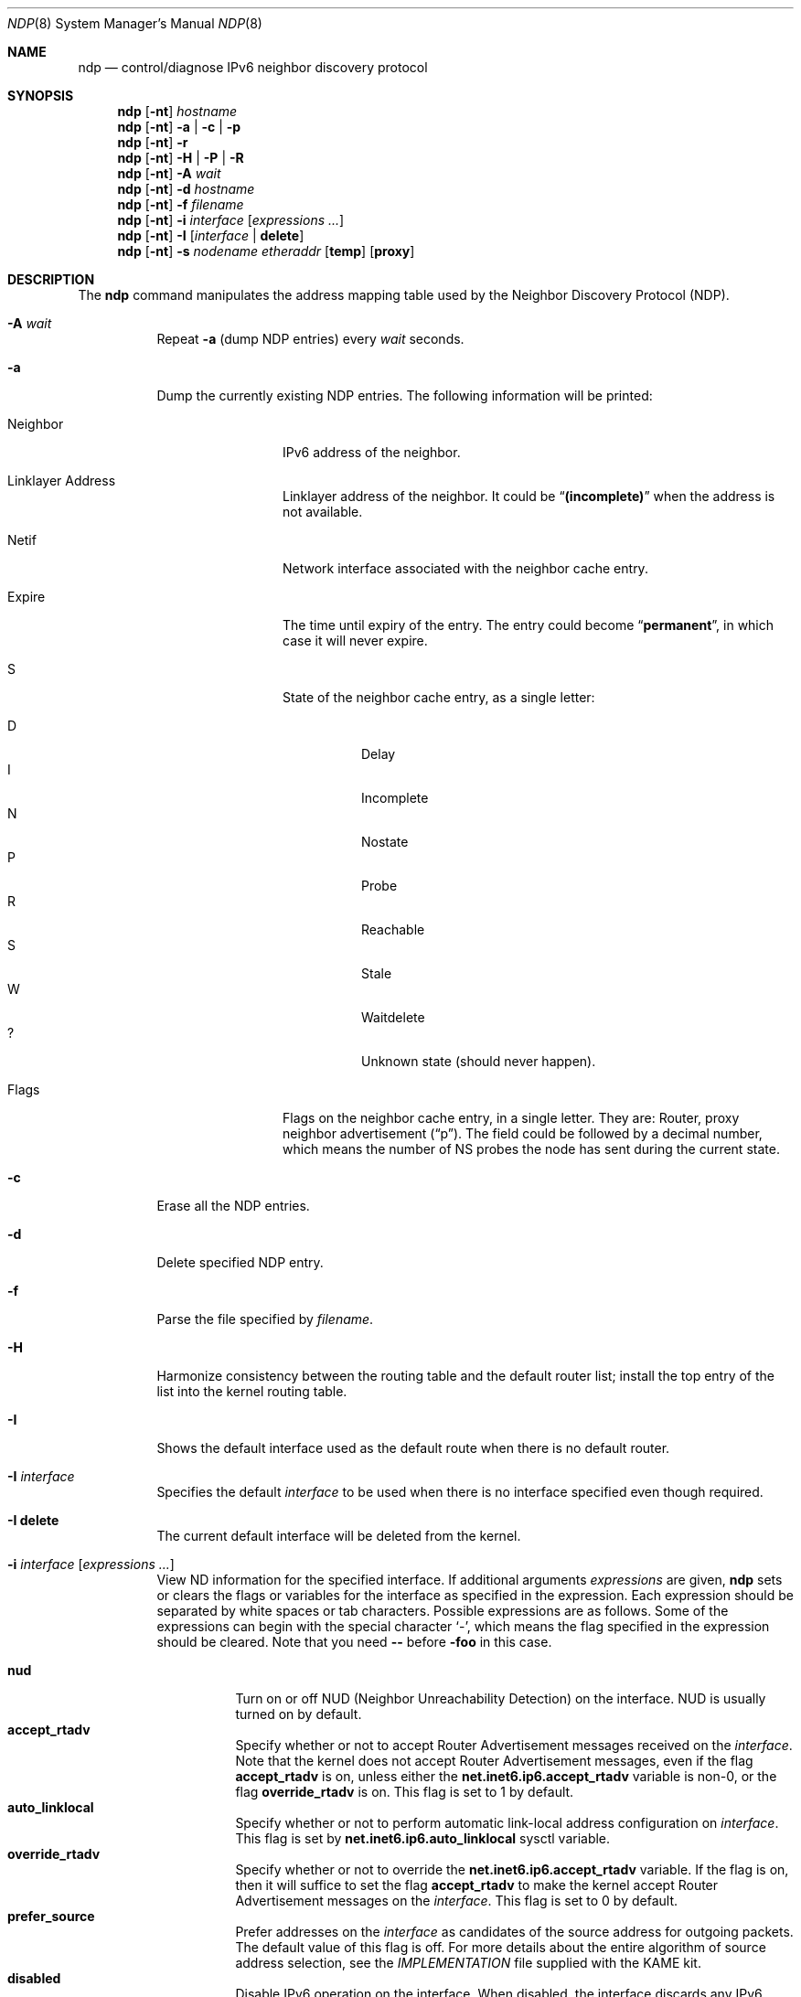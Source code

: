 .\"	$NetBSD: ndp.8,v 1.28 2018/02/14 06:52:41 maxv Exp $
.\"	$KAME: ndp.8,v 1.33 2005/10/19 14:57:42 suz Exp $
.\"
.\" Copyright (C) 1995, 1996, 1997, and 1998 WIDE Project.
.\" All rights reserved.
.\"
.\" Redistribution and use in source and binary forms, with or without
.\" modification, are permitted provided that the following conditions
.\" are met:
.\" 1. Redistributions of source code must retain the above copyright
.\"    notice, this list of conditions and the following disclaimer.
.\" 2. Redistributions in binary form must reproduce the above copyright
.\"    notice, this list of conditions and the following disclaimer in the
.\"    documentation and/or other materials provided with the distribution.
.\" 3. Neither the name of the project nor the names of its contributors
.\"    may be used to endorse or promote products derived from this software
.\"    without specific prior written permission.
.\"
.\" THIS SOFTWARE IS PROVIDED BY THE PROJECT AND CONTRIBUTORS ``AS IS'' AND
.\" ANY EXPRESS OR IMPLIED WARRANTIES, INCLUDING, BUT NOT LIMITED TO, THE
.\" IMPLIED WARRANTIES OF MERCHANTABILITY AND FITNESS FOR A PARTICULAR PURPOSE
.\" ARE DISCLAIMED.  IN NO EVENT SHALL THE PROJECT OR CONTRIBUTORS BE LIABLE
.\" FOR ANY DIRECT, INDIRECT, INCIDENTAL, SPECIAL, EXEMPLARY, OR CONSEQUENTIAL
.\" DAMAGES (INCLUDING, BUT NOT LIMITED TO, PROCUREMENT OF SUBSTITUTE GOODS
.\" OR SERVICES; LOSS OF USE, DATA, OR PROFITS; OR BUSINESS INTERRUPTION)
.\" HOWEVER CAUSED AND ON ANY THEORY OF LIABILITY, WHETHER IN CONTRACT, STRICT
.\" LIABILITY, OR TORT (INCLUDING NEGLIGENCE OR OTHERWISE) ARISING IN ANY WAY
.\" OUT OF THE USE OF THIS SOFTWARE, EVEN IF ADVISED OF THE POSSIBILITY OF
.\" SUCH DAMAGE.
.\"
.Dd February 14, 2018
.Dt NDP 8
.Os
.\"
.Sh NAME
.Nm ndp
.Nd control/diagnose IPv6 neighbor discovery protocol
.\"
.Sh SYNOPSIS
.Nm ndp
.Op Fl nt
.Ar hostname
.Nm ndp
.Op Fl nt
.Fl a | Fl c | Fl p
.Nm ndp
.Op Fl nt
.Fl r
.Nm ndp
.Op Fl nt
.Fl H | Fl P | Fl R
.Nm ndp
.Op Fl nt
.Fl A Ar wait
.Nm ndp
.Op Fl nt
.Fl d Ar hostname
.Nm ndp
.Op Fl nt
.Fl f Ar filename
.Nm ndp
.Op Fl nt
.Fl i
.Ar interface
.Op Ar expressions ...
.Nm ndp
.Op Fl nt
.Fl I Op Ar interface | Li delete
.Nm ndp
.Op Fl nt
.Fl s Ar nodename etheraddr
.Op Li temp
.Op Li proxy
.\"
.Sh DESCRIPTION
The
.Nm
command manipulates the address mapping table
used by the Neighbor Discovery Protocol (NDP).
.Bl -tag -width Ds
.It Fl A Ar wait
Repeat
.Fl a
.Pq dump NDP entries
every
.Ar wait
seconds.
.It Fl a
Dump the currently existing NDP entries.
The following information will be printed:
.Bl -tag -width NeighborXX
.It Neighbor
IPv6 address of the neighbor.
.It Linklayer Address
Linklayer address of the neighbor.
It could be
.Dq Li (incomplete)
when the address is not available.
.It Netif
Network interface associated with the neighbor cache entry.
.It Expire
The time until expiry of the entry.
The entry could become
.Dq Li permanent ,
in which case it will never expire.
.It S
State of the neighbor cache entry, as a single letter:
.Pp
.Bl -tag -width indent -compact
.It D
Delay
.It I
Incomplete
.It N
Nostate
.It P
Probe
.It R
Reachable
.It S
Stale
.It W
Waitdelete
.It ?
Unknown state (should never happen).
.El
.It Flags
Flags on the neighbor cache entry, in a single letter.
They are: Router, proxy neighbor advertisement
.Pq Dq p .
The field could be followed by a decimal number,
which means the number of NS probes the node has sent during the current state.
.El
.It Fl c
Erase all the NDP entries.
.It Fl d
Delete specified NDP entry.
.It Fl f
Parse the file specified by
.Ar filename .
.It Fl H
Harmonize consistency between the routing table and the default router
list; install the top entry of the list into the kernel routing table.
.It Fl I
Shows the default interface used as the default route when
there is no default router.
.It Fl I Ar interface
Specifies the default
.Ar interface
to be used when there is no interface specified even though required.
.It Fl I Li delete
The current default interface will be deleted from the kernel.
.It Fl i Ar interface Op Ar expressions ...
View ND information for the specified interface.
If additional arguments
.Ar expressions
are given,
.Nm
sets or clears the flags or variables for the interface as specified in
the expression.
Each expression should be separated by white spaces or tab characters.
Possible expressions are as follows.
Some of the expressions can begin with the
special character
.Ql - ,
which means the flag specified in the expression should be cleared.
Note that you need
.Fl -
before
.Fl foo
in this case.
.\"
.Pp
.Bl -tag -width Ds -compact
.It Ic nud
Turn on or off NUD (Neighbor Unreachability Detection) on the
interface.
NUD is usually turned on by default.
.It Ic accept_rtadv
Specify whether or not to accept Router Advertisement messages
received on the
.Ar interface .
Note that the kernel does not accept Router Advertisement messages,
even if the flag
.Ic accept_rtadv
is on, unless either the
.Li net.inet6.ip6.accept_rtadv
variable is non-0, or the flag
.Ic override_rtadv
is on.
This flag is set to 1 by default.
.It Ic auto_linklocal
Specify whether or not to perform automatic link-local address configuration on
.Ar interface .
This flag is set by
.Li net.inet6.ip6.auto_linklocal
sysctl variable.
.It Ic override_rtadv
Specify whether or not to override the
.Li net.inet6.ip6.accept_rtadv
variable.
If the flag is on, then it will suffice to set the flag
.Ic accept_rtadv
to make the kernel accept Router Advertisement messages on the
.Ar interface .
This flag is set to 0 by default.
.It Ic prefer_source
Prefer addresses on the
.Ar interface
as candidates of the source address for outgoing packets.
The default value of this flag is off.
For more details about the entire algorithm of source address
selection, see the
.Pa IMPLEMENTATION
file supplied with the KAME kit.
.It Ic disabled
Disable IPv6 operation on the interface.
When disabled, the interface discards any IPv6 packets
received on or being sent to the interface and any IPv6 addresses
on the interface are marked as
.Dq tentative .
When the disabled flag is cleared, DAD will be performed.
In the sending case, an error of ENETDOWN will be returned to the
application.
This flag is typically set automatically in the kernel as a result of
a certain failure of Duplicate Address Detection.
While the flag can be set or cleared by hand with the
.Nm
command, it is not generally advisable to modify this flag manually.
.It Ic basereachable=(number)
Specify the BaseReachbleTimer on the interface in millisecond.
.It Ic retrans=(number)
Specify the RetransTimer on the interface in millisecond.
.It Ic curhlim=(number)
Specify the Cur Hop Limit on the interface.
.El
.It Fl n
Do not try to resolve numeric addresses to hostnames.
.It Fl P
Flush all the entries in the prefix list.
.It Fl p
Show prefix list.
.It Fl R
Flush all the entries in the default router list.
.It Fl r
Show default router list.
.It Fl s
Register an NDP entry for a node.
The entry will be permanent unless the word
.Cm temp
is given in the command.
If the word
.Cm proxy
is given, this system will act as a proxy NDP server,
responding to requests for
.Ar hostname
even though the host address is not its own.
.It Fl t
Print timestamp on each entry,
making it possible to merge output with
.Xr tcpdump 8 .
Most useful when used with
.Fl A .
.El
.\"
.Sh EXIT STATUS
The
.Nm
command will exit with 0 on success, and non-zero on errors.
.\"
.Sh SEE ALSO
.Xr arp 8
.\"
.Sh HISTORY
The
.Nm
command first appeared in the WIDE Hydrangea IPv6 protocol stack kit.
.\"
.\" .Sh BUGS
.\" (to be written)
